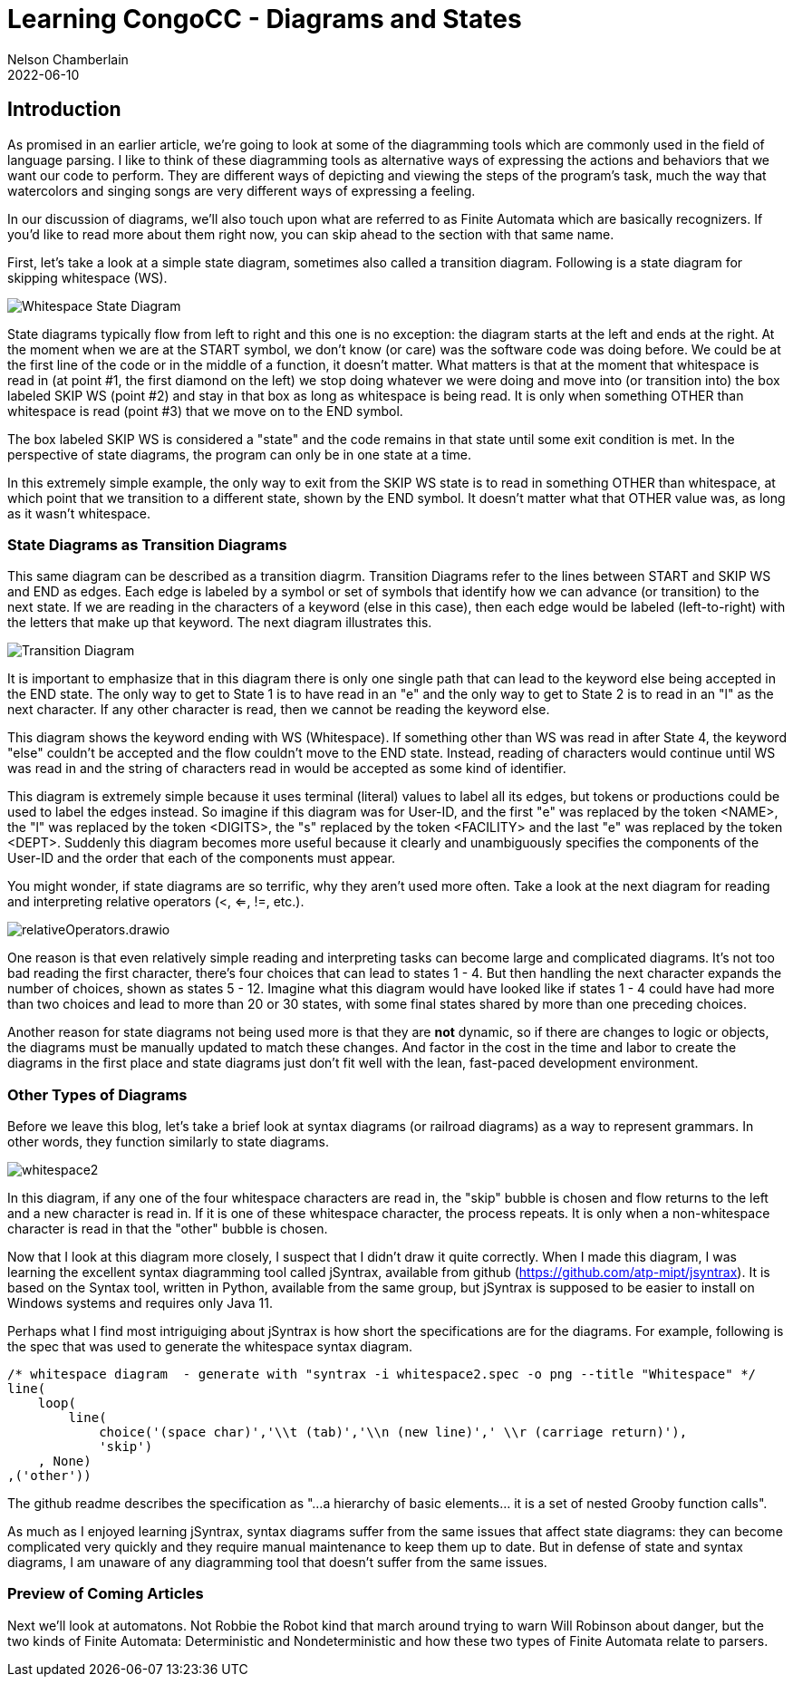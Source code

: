 ifdef::pdf-book[]
:imagesdir: ../learning/2022/img
== Diagrams and States pdf
endif::pdf-book[]
ifndef::pdf-book[]
= Learning CongoCC - Diagrams and States
Nelson Chamberlain
2022-06-10
:jbake-type: post
:jbake-tags: learning
:jbake-status: published
== Introduction
:imagesdir: ./img
endif::[]

As promised in an earlier article, we're going to look at some of the diagramming tools which are commonly used in the field of language parsing. I like to think of these diagramming tools as alternative ways of expressing the actions and behaviors that we want our code to perform. They are different ways of depicting and viewing the steps of the program's task, much the way that watercolors and singing songs are very different ways of expressing a feeling.  

In our discussion of diagrams, we'll also touch upon what are referred to as Finite Automata which are basically recognizers. If you'd like to read more about them right now, you can skip ahead to the section with that same name.

First, let's take a look at a simple state diagram, sometimes also called a transition diagram. Following is a state diagram for skipping whitespace (WS).

image::Whitespace.drawio.png[Whitespace State Diagram]

State diagrams typically flow from left to right and this one is no exception: the diagram starts at the left and ends at the right. At the moment when we are at the START symbol, we don't know (or care) was the software code was doing before. We could be at the first line of the code or in the middle of a function, it doesn't matter. What matters is that at the moment that whitespace is read in (at point #1, the first diamond on the left) we stop doing whatever we were doing and move into (or transition into) the box labeled SKIP WS (point #2) and stay in that box as long as whitespace is being read. It is only when something OTHER than whitespace is read (point #3) that we move on to the END symbol.

The box labeled SKIP WS is considered a "state" and the code remains in that state until some exit condition is met. In the perspective of state diagrams, the program can only be in one state at a time. 

In this extremely simple example, the only way to exit from the SKIP WS state is to read in something OTHER than whitespace, at which point that we transition to a different state, shown by the END symbol. It doesn't matter what that OTHER value was, as long as it wasn't whitespace. 

=== State Diagrams as Transition Diagrams

This same diagram can be described as a transition diagrm. Transition Diagrams refer to the lines between START and SKIP WS and END as edges. Each edge is labeled by a symbol or set of symbols that identify how we can advance (or transition) to the next state. If we are reading in the characters of a keyword (else in this case), then each edge would be labeled (left-to-right) with the letters that make up that keyword. The next diagram illustrates this.

image::elseStateDiagram.drawio.png[Transition Diagram]

It is important to emphasize that in this diagram there is only one single path that can lead to the keyword else being accepted in the END state. The only way to get to State 1 is to have read in an "e" and the only way to get to State 2 is to read in an "l" as the next character. If any other character is read, then we cannot be reading the keyword else. 

This diagram shows the keyword ending with WS (Whitespace). If something other than WS was read in after State 4, the keyword "else" couldn't be accepted and the flow couldn't move to the END state. Instead, reading of characters would continue until WS was read in and the string of characters read in would be accepted as some kind of identifier.

This diagram is extremely simple because it uses terminal (literal) values to label all its edges, but tokens or productions could be used to label the edges instead. So imagine if this diagram was for User-ID, and the first "e" was replaced by the token <NAME>, the "l" was replaced by the token <DIGITS>, the "s" replaced by the token <FACILITY> and the last "e" was replaced by the token <DEPT>. Suddenly this diagram becomes more useful because it clearly and unambiguously specifies the components of the User-ID and the order that each of the components must appear.

You might wonder, if state diagrams are so terrific, why they aren't used more often. Take a look at the next diagram for reading and interpreting relative operators (<, <=, !=, etc.). 

image::relativeOperators.drawio.png[]

One reason is that even relatively simple reading and interpreting tasks can become large and complicated diagrams. It's not too bad reading the first character, there's four choices that can lead to states 1 - 4. But then handling the next character expands the number of choices, shown as states 5 - 12. Imagine what this diagram would have looked like if states 1 - 4 could have had more than two choices and lead to more than 20 or 30 states, with some final states shared by more than one preceding choices. 

Another reason for state diagrams not being used more is that they are *not* dynamic, so if there are changes to logic or objects, the diagrams must be manually updated to match these changes. And factor in the cost in the time and labor to create the diagrams in the first place and state diagrams just don't fit well with the lean, fast-paced development environment.

=== Other Types of Diagrams

Before we leave this blog, let's take a brief look at syntax diagrams (or railroad diagrams) as a way to represent grammars. In other words, they function similarly to state diagrams.

image::whitespace2.png[]

In this diagram, if any one of the four whitespace characters are read in, the "skip" bubble is chosen and flow returns to the left and a new character is read in. If it is one of these whitespace character, the process repeats. It is only when a non-whitespace character is read in that the "other" bubble is chosen. 

Now that I look at this diagram more closely, I suspect that I didn't draw it quite correctly. When I made this diagram, I was learning the excellent syntax diagramming tool called jSyntrax, available from github (https://github.com/atp-mipt/jsyntrax). It is based on the Syntax tool, written in Python, available from the same group, but jSyntrax is supposed to be easier to install on Windows systems and requires only Java 11.

Perhaps what I find most intriguiging about jSyntrax is how short the specifications are for the diagrams. For example, following is the spec that was used to generate the whitespace syntax diagram.

----
/* whitespace diagram  - generate with "syntrax -i whitespace2.spec -o png --title "Whitespace" */
line(
    loop(
        line(
            choice('(space char)','\\t (tab)','\\n (new line)',' \\r (carriage return)'),
            'skip')
    , None)
,('other'))
----

The github readme describes the specification as "...a hierarchy of basic elements... it is a set of nested Grooby function calls".

As much as I enjoyed learning jSyntrax, syntax diagrams suffer from the same issues that affect state diagrams: they can become complicated very quickly and they require manual maintenance to keep them up to date. But in defense of state and syntax diagrams, I am unaware of any diagramming tool that doesn't suffer from the same issues.

=== Preview of Coming Articles

Next we'll look at automatons. Not Robbie the Robot kind that march around trying to warn Will Robinson about danger, but the two kinds of Finite Automata: Deterministic and Nondeterministic and how these two types of Finite Automata relate to parsers.